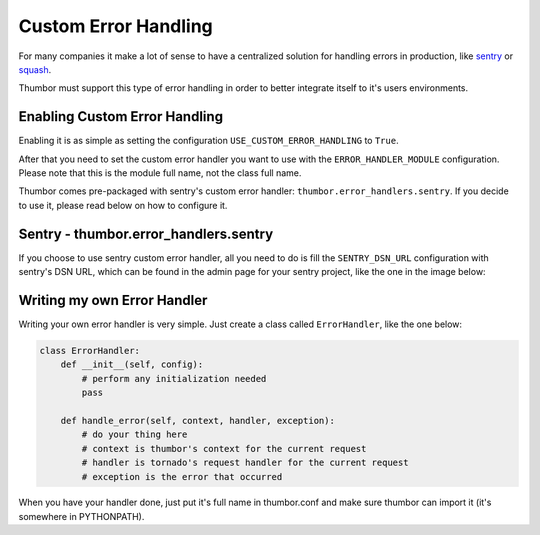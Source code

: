 Custom Error Handling
=====================

For many companies it make a lot of sense to have a centralized solution
for handling errors in production, like
`sentry <https://github.com/getsentry/sentry>`__ or
`squash <http://squash.io>`__.

Thumbor must support this type of error handling in order to better
integrate itself to it's users environments.

Enabling Custom Error Handling
------------------------------

Enabling it is as simple as setting the configuration
``USE_CUSTOM_ERROR_HANDLING`` to ``True``.

After that you need to set the custom error handler you want to use with
the ``ERROR_HANDLER_MODULE`` configuration. Please note that this is the
module full name, not the class full name.

Thumbor comes pre-packaged with sentry's custom error handler:
``thumbor.error_handlers.sentry``. If you decide to use it, please read
below on how to configure it.

Sentry - thumbor.error\_handlers.sentry
---------------------------------------

If you choose to use sentry custom error handler, all you need to do is
fill the ``SENTRY_DSN_URL`` configuration with sentry's DSN URL, which
can be found in the admin page for your sentry project, like the one in
the image below:

.. image:: images/thumbor-sentry-get-dsn.png
    :alt: In Sentry, go to your project admin page, click Python.

Writing my own Error Handler
----------------------------

Writing your own error handler is very simple. Just create a class
called ``ErrorHandler``, like the one below:

.. code-block:: python

    class ErrorHandler:
        def __init__(self, config):
            # perform any initialization needed
            pass

        def handle_error(self, context, handler, exception):
            # do your thing here
            # context is thumbor's context for the current request
            # handler is tornado's request handler for the current request
            # exception is the error that occurred

When you have your handler done, just put it's full name in thumbor.conf
and make sure thumbor can import it (it's somewhere in PYTHONPATH).
